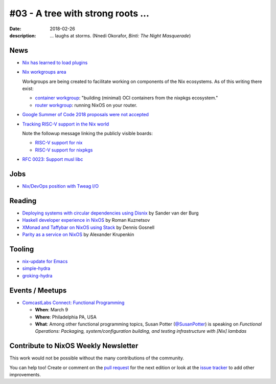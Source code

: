 #03 - A tree with strong roots ...
##################################

:date: 2018-02-26
:description:  ... laughs at storms.
               (Nnedi Okorafor, *Binti: The Night Masquerade*)


.. -----------------------------------------------------------------------------
.. (OPTIONAL) Introduction text, as an editor this is your space to express
   opinions
.. -----------------------------------------------------------------------------



.. -----------------------------------------------------------------------------
.. News - Special items that happen in community
.. -----------------------------------------------------------------------------

News
====

.. - Example news item title `with link`_
.. 
..   News item description (optional)
.. 
.. .. _`with link`: http://example.com

- `Nix has learned to load plugins`_

- `Nix workgroups area`_

  Workgroups are being created to facilitate working on components of
  the Nix ecosystems. As of this writing there exist:

  - `container workgroup`_: "building (minimal) OCI containers from the nixpkgs ecosystem."
  - `router workgroup`_: running NixOS on your router.

- `Google Summer of Code 2018 proposals were not accepted`_

- `Tracking RISC-V support in the Nix world`_

  Note the followup message linking the publicly visible boards:

  - `RISC-V support for nix`_
  - `RISC-V support for nixpkgs`_

- `RFC 0023: Support musl libc`_

.. _`Nix has learned to load plugins`:  https://github.com/NixOS/nix/pull/1854
.. _`Nix workgroups area`: https://nixos.wiki/wiki/Workgroup
.. _`container workgroup`: https://nixos.wiki/wiki/Workgroup:Container
.. _`router workgroup`: https://nixos.wiki/wiki/Workgroup:Router
.. _`Google Summer of Code 2018 proposals were not accepted`: https://groups.google.com/forum/#!msg/nix-devel/Kz0kZG8zobc/Mqt-MNJbBAAJ
.. _`Tracking RISC-V support in the Nix world`: https://twitter.com/shlevy/status/965019194759761920
.. _`RISC-V support for nix`: https://github.com/NixOS/nix/projects/1
.. _`RISC-V support for nixpkgs`: https://github.com/NixOS/nixpkgs/projects/15
.. _`RFC 0023: Support musl libc`: https://github.com/NixOS/rfcs/pull/23

.. -----------------------------------------------------------------------------
.. Jobs - list of available Nix related jobs
.. -----------------------------------------------------------------------------

Jobs
====

.. - `Example job posting`_
.. 
.. .. _`Example job posting`: http://example.com

- `Nix/DevOps position with Tweag I/O`_

.. _`Nix/DevOps position with Tweag I/O`: https://groups.google.com/forum/#!topic/nix-devel/YvaXKCAInZ0

.. -----------------------------------------------------------------------------
.. Reading - List of blog posts, collected (hopefully) via planet.nixos.org
.. -----------------------------------------------------------------------------

Reading
=======

.. - `Example blog post title`_
.. 
..   optional extra description
.. 
.. .. _`blog post title`: http://example.com

- `Deploying systems with circular dependencies using Disnix`_ by Sander van der Burg

- `Haskell developer experience in NixOS`_ by Roman Kuznetsov

- `XMonad and Taffybar on NixOS using Stack`_ by Dennis Gosnell

- `Parity as a service on NixOS`_ by Alexander Krupenkin

.. _`Deploying systems with circular dependencies using Disnix`: http://sandervanderburg.blogspot.com/2018/02/deploying-systems-with-circular.html
.. _`Haskell developer experience in NixOS`: http://www.kuznero.com/posts/nixos/haskell-devexp-in-nixos.html
.. _`XMonad and Taffybar on NixOS using Stack`: https://functor.tokyo/blog/2018-02-16-setup-xmonad-on-nixos
.. _`Parity as a service on NixOS`: https://blog.aira.life/parity-as-a-service-on-nixos-3c0236ffe0a7

.. -----------------------------------------------------------------------------
.. Tooling - List of useful tools (or their updates)
.. -----------------------------------------------------------------------------

Tooling
=======

.. - `Example tool with a link to it`_
.. 
..   Description what tool does, why it was created, or what is new since last
..   time.
.. 
.. .. _`tool name with a link to it`: http://example.com


- `nix-update for Emacs`_

- `simple-hydra`_

- `groking-hydra`_


.. _`nix-update for Emacs`: https://github.com/jwiegley/nix-update-el
.. _`simple-hydra`: https://github.com/ElvishJerricco/simple-hydra
.. _`groking-hydra`: https://github.com/gilligan/groking-hydra

.. -----------------------------------------------------------------------------
.. Events / Meetups - regular or one time announcements of FUTURE events
.. -----------------------------------------------------------------------------

Events / Meetups
==================

.. - Example event title `with link`
.. 
..   Event description
.. 
.. .. _`with link`: http://example.com

- `ComcastLabs Connect: Functional Programming`_

  - **When**: March 9
  - **Where**: Philadelphia PA, USA
  - **What**: Among other functional programming topics, Susan Potter
    (`@SusanPotter`_) is speaking on *Functional Operations:
    Packaging, system/configuration building, and testing
    infrastructure with [Nix] lambdas*


.. _`ComcastLabs Connect: Functional Programming`: https://comcastlabsconnectfp.comcast.com/
.. _`@SusanPotter`: https://twitter.com/SusanPotter/status/964915725700825088


.. -----------------------------------------------------------------------------
.. TODO: this should be part of the article template, but we need to change old
         articles once this is moved into article template
.. -----------------------------------------------------------------------------

Contribute to NixOS Weekly Newsletter
=====================================

This work would not be possible without the many contributions of the community.

You can help too! Create or comment on the `pull request`_ for the next edition
or look at the `issue tracker`_ to add other improvements.

.. _`pull request`: https://github.com/NixOS/nixos-weekly/pulls
.. _`issue tracker`: https://github.com/NixOS/nixos-weekly/issues
